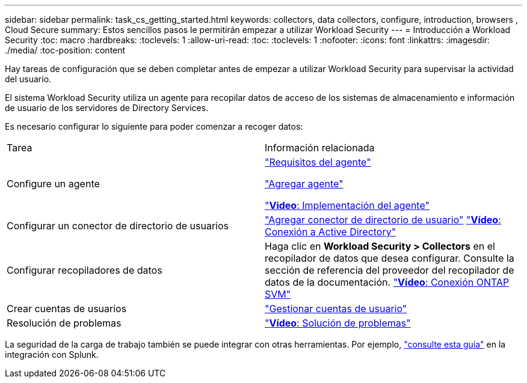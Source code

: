 ---
sidebar: sidebar 
permalink: task_cs_getting_started.html 
keywords: collectors, data collectors, configure, introduction, browsers , Cloud Secure 
summary: Estos sencillos pasos le permitirán empezar a utilizar Workload Security 
---
= Introducción a Workload Security
:toc: macro
:hardbreaks:
:toclevels: 1
:allow-uri-read: 
:toc: 
:toclevels: 1
:nofooter: 
:icons: font
:linkattrs: 
:imagesdir: ./media/
:toc-position: content


[role="lead"]
Hay tareas de configuración que se deben completar antes de empezar a utilizar Workload Security para supervisar la actividad del usuario.

El sistema Workload Security utiliza un agente para recopilar datos de acceso de los sistemas de almacenamiento e información de usuario de los servidores de Directory Services.

Es necesario configurar lo siguiente para poder comenzar a recoger datos:

[cols="2*"]
|===


| Tarea | Información relacionada 


| Configure un agente  a| 
link:concept_cs_agent_requirements.html["Requisitos del agente"]

link:task_cs_add_agent.html["Agregar agente"]

link:https://netapp.hubs.vidyard.com/watch/Lce7EaGg7NZfvCUw4Jwy5P?["*Video*: Implementación del agente"]



| Configurar un conector de directorio de usuarios | link:task_config_user_dir_connect.html["Agregar conector de directorio de usuario"] link:https://netapp.hubs.vidyard.com/watch/NEmbmYrFjCHvPps7QMy8me?["*Vídeo*: Conexión a Active Directory"] 


| Configurar recopiladores de datos | Haga clic en *Workload Security > Collectors* en el recopilador de datos que desea configurar. Consulte la sección de referencia del proveedor del recopilador de datos de la documentación. link:https://netapp.hubs.vidyard.com/watch/YSQrcYA7DKXbj1UGeLYnSF?["*Vídeo*: Conexión ONTAP SVM"] 


| Crear cuentas de usuarios | link:concept_user_roles.html["Gestionar cuentas de usuario"] 


| Resolución de problemas | link:https://netapp.hubs.vidyard.com/watch/Fs8N2w9wBtsFGrhRH9X85U?["*Vídeo*: Solución de problemas"] 
|===
La seguridad de la carga de trabajo también se puede integrar con otras herramientas. Por ejemplo, link:http://docs.netapp.com/us-en/cloudinsights/CloudInsights_CloudSecure_Splunk_integration_guide.pdf["consulte esta guía"] en la integración con Splunk.
